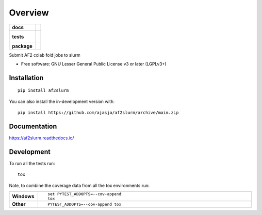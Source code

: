========
Overview
========

.. start-badges

.. list-table::
    :stub-columns: 1

    * - docs
      - |docs|
    * - tests
      - |
        |
    * - package
      - | |commits-since|
.. |docs| image:: https://readthedocs.org/projects/af2slurm/badge/?style=flat
    :target: https://af2slurm.readthedocs.io/
    :alt: Documentation Status

.. |commits-since| image:: https://img.shields.io/github/commits-since/ajasja/af2slurm/v0.0.1.svg
    :alt: Commits since latest release
    :target: https://github.com/ajasja/af2slurm/compare/v0.0.1...main



.. end-badges

Submit AF2 colab fold jobs to slurm

* Free software: GNU Lesser General Public License v3 or later (LGPLv3+)

Installation
============

::

    pip install af2slurm

You can also install the in-development version with::

    pip install https://github.com/ajasja/af2slurm/archive/main.zip


Documentation
=============


https://af2slurm.readthedocs.io/


Development
===========

To run all the tests run::

    tox

Note, to combine the coverage data from all the tox environments run:

.. list-table::
    :widths: 10 90
    :stub-columns: 1

    - - Windows
      - ::

            set PYTEST_ADDOPTS=--cov-append
            tox

    - - Other
      - ::

            PYTEST_ADDOPTS=--cov-append tox
